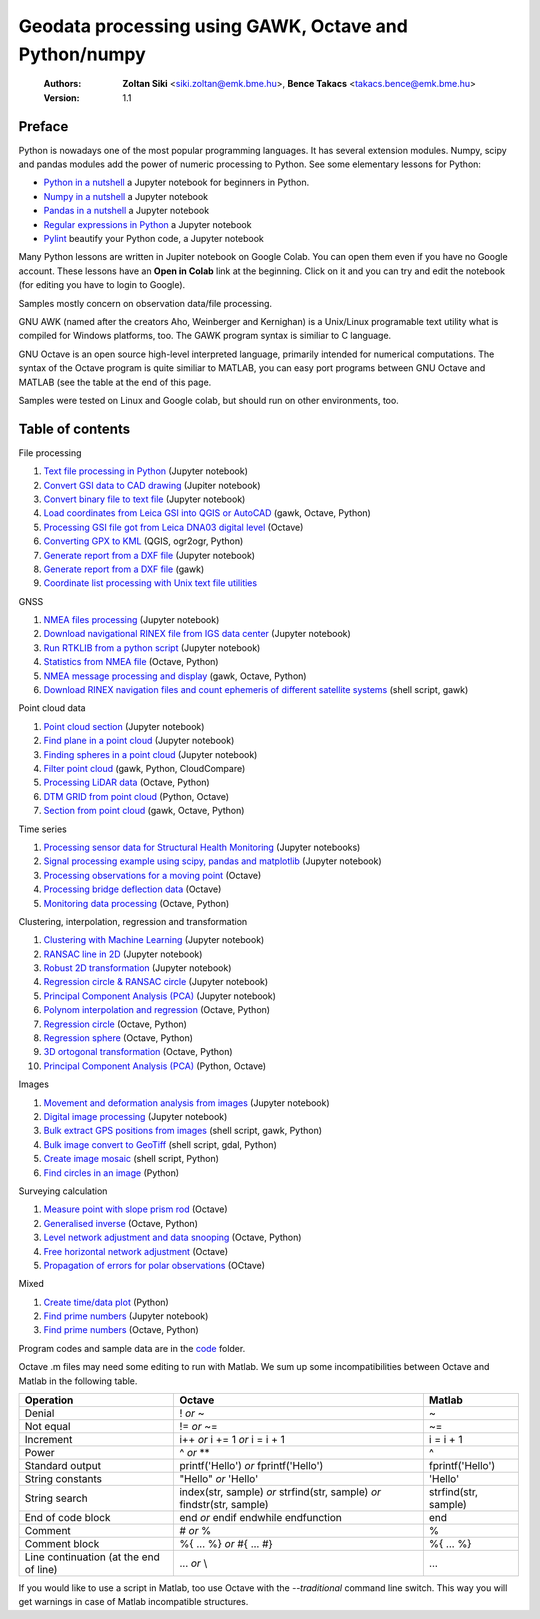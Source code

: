 Geodata processing using GAWK, Octave and Python/numpy
======================================================

    :Authors: **Zoltan Siki** <siki.zoltan@emk.bme.hu>, **Bence Takacs** <takacs.bence@emk.bme.hu>
    :Version: 1.1

Preface
-------

Python is nowadays one of the most popular programming languages. It has several
extension modules.
Numpy, scipy and pandas modules add the power of numeric processing to Python. 
See some elementary lessons for Python:

* `Python in a nutshell <lessons/python_in_a_nutshell.ipynb>`_ a Jupyter notebook for beginners in Python.
* `Numpy in a nutshell <../python/numpy_tutor.ipynb>`__ a Jupyter notebook
* `Pandas in a nutshell <../python/pandas_tutor.ipynb>`__ a Jupyter notebook
* `Regular expressions in Python <../python/regexp_in_python.ipynb>`__ a Jupyter notebook
* `Pylint <../python/pylint.ipynb>`__ beautify your Python code, a Jupyter notebook

Many Python lessons are written in Jupiter notebook on Google Colab. You can 
open them even if you have no Google account. These lessons have an **Open in 
Colab** link at the beginning. Click on it and you can try and edit the notebook
(for editing you have to login to Google).

Samples mostly concern on observation data/file processing.

GNU AWK (named after the creators Aho, Weinberger and Kernighan) is a 
Unix/Linux programable text utility what is compiled for Windows platforms, too.
The GAWK program syntax is similiar to C language.

GNU Octave is an open source high-level interpreted language, primarily 
intended for numerical computations. The syntax of the Octave program is 
quite similiar to MATLAB, you can easy port programs between GNU Octave and
MATLAB (see the table at the end of this page.

Samples were tested on Linux and Google colab, but should run on other environments, too.

Table of contents
-----------------

File processing

#. `Text file processing in Python <lessons/text_files.ipynb>`_ (Jupyter notebook)
#. `Convert GSI data to CAD drawing <lessons/GSI2DXF.ipynb>`_ (Jupiter notebook)
#. `Convert binary file to text file <lessons/binary_file.ipynb>`_ (Jupyter notebook)
#. `Load coordinates from Leica GSI into QGIS or AutoCAD <lessons/leica_gsi.rst>`_ (gawk, Octave, Python)
#. `Processing GSI file got from Leica DNA03 digital level <lessons/leica_dna03.rst>`_ (Octave)
#. `Converting GPX to KML <lessons/gpx.rst>`_ (QGIS, ogr2ogr, Python)
#. `Generate report from a DXF file <lessons/dxfinfo.ipynb>`_ (Jupyter notebook)
#. `Generate report from a DXF file <lessons/dxfinfo.rst>`_ (gawk)
#. `Coordinate list processing with Unix text file utilities <lessons/coord_list.rst>`_

GNSS

#. `NMEA files processing <lessons/nmea.ipynb>`_ (Jupyter notebook)
#. `Download navigational RINEX file from IGS data center <lessons/download_gnss_data.ipynb>`_ (Jupyter notebook)
#. `Run RTKLIB from a python script <lessons/rtklib_python.ipynb>`__ (Jupyter notebook)
#. `Statistics from NMEA file <lessons/nmea_stat.rst>`_ (Octave, Python)
#. `NMEA message processing and display <lessons/nmea.rst>`_ (gawk, Octave, Python)
#. `Download RINEX navigation files and count ephemeris of different satellite systems <lessons/numephem.rst>`_ (shell script, gawk)

Point cloud data

#. `Point cloud section <lessons/point_cloud_section.ipynb>`_ (Jupyter notebook)
#. `Find plane in a point cloud <lessons/ransac_plane.ipynb>`_ (Jupyter notebook)
#. `Finding spheres in a point cloud <lessons/ransac_sphere.ipynb>`_ (Jupyter notebook)
#. `Filter point cloud <lessons/pc_filter.rst>`_ (gawk, Python, CloudCompare)
#. `Processing LiDAR data <lessons/lidar.rst>`_ (Octave, Python)
#. `DTM GRID from point cloud <lessons/pc2grid.rst>`_ (Python, Octave)
#. `Section from point cloud <lessons/lidar_section.rst>`_ (gawk, Octave, Python)

Time series

#. `Processing sensor data for Structural Health Monitoring <lessons/shm.rst>`_ (Jupyter notebooks)
#. `Signal processing example using scipy, pandas and matplotlib <lessons/spectral.ipynb>`_ (Jupyter notebook)
#. `Processing observations for a moving point <lessons/one_point.rst>`_ (Octave)
#. `Processing bridge deflection data <lessons/deflection.rst>`_ (Octave)
#. `Monitoring data processing <lessons/monitoring_data.rst>`_ (Octave, Python)

Clustering, interpolation, regression and transformation

#. `Clustering with Machine Learning <lessons/ml_clustering.ipynb>`__ (Jupyter notebook)
#. `RANSAC line in 2D <lessons/ransac_line.ipynb>`_ (Jupyter notebook)
#. `Robust 2D transformation <lessons/trans.ipynb>`__ (Jupyter notebook)
#. `Regression circle & RANSAC circle <lessons/circle.ipynb>`_ (Jupyter notebook)
#. `Principal Component Analysis (PCA) <lessons/pca.ipynb>`_  (Jupyter notebook)
#. `Polynom interpolation and regression <lessons/polinom.rst>`_ (Octave, Python)
#. `Regression circle <lessons/circle.rst>`_ (Octave, Python)
#. `Regression sphere <lessons/reg_sphere.rst>`_ (Octave, Python)
#. `3D ortogonal transformation <lessons/3dtr.rst>`_ (Octave, Python)
#. `Principal Component Analysis (PCA) <lessons/pca.rst>`_ (Python, Octave)

Images

#. `Movement and deformation analysis from images <lessons/img_def.ipynb>`_ (Jupyter notebook)
#. `Digital image processing <../img_processing/img_proc.ipynb>`_ (Jupyter notebook)
#. `Bulk extract GPS positions from images <lessons/exif.rst>`_ (shell script, gawk, Python)
#. `Bulk image convert to GeoTiff <lessons/image2geotiff.rst>`_ (shell script, gdal, Python)
#. `Create image mosaic <lessons/img_mosaic.rst>`_ (shell script, Python)
#. `Find circles in an image <lessons/find_circle.rst>`_ (Python)

Surveying calculation

#. `Measure point with slope prism rod <lessons/sphere.rst>`_ (Octave)
#. `Generalised inverse <lessons/pseudo_inverz.rst>`_ (Octave, Python)
#. `Level network adjustment and data snooping <lessons/level_net.rst>`_ (Octave, Python)
#. `Free horizontal network adjustment <lessons/horiz_net.rst>`_ (Octave)
#. `Propagation of errors for polar observations <lessons/propagation_of_error.rst>`_ (OCtave)

Mixed

#. `Create time/data plot <lessons/time_data_plot.rst>`_ (Python)
#. `Find prime numbers <../python/effective_algorithms.ipynb>`_ (Jupyter notebook)
#. `Find prime numbers <lessons/prime.rst>`_ (Octave, Python)

Program codes and sample data are in the `code <lessons/code>`_ folder.


Octave .m files may need some editing to run with Matlab. We sum up some
incompatibilities between Octave and Matlab in the following table.

+--------------------------+---------------------+---------------------+
| **Operation**            | **Octave**          | **Matlab**          |
+==========================+=====================+=====================+
| Denial                   | !                   | ~                   |
|                          | *or*                |                     |
|                          | ~                   |                     |
+--------------------------+---------------------+---------------------+
| Not equal                | !=                  | ~=                  |
|                          | *or*                |                     |
|                          | ~=                  |                     |
+--------------------------+---------------------+---------------------+
| Increment                | i++                 | i = i + 1           |
|                          | *or*                |                     |
|                          | i += 1              |                     |
|                          | *or*                |                     |
|                          | i = i + 1           |                     |
+--------------------------+---------------------+---------------------+
| Power                    | ^                   | ^                   |
|                          | *or*                |                     |
|                          | **                  |                     |
+--------------------------+---------------------+---------------------+
| Standard output          | printf('Hello')     | fprintf('Hello')    |
|                          | *or*                |                     |
|                          | fprintf('Hello')    |                     |
+--------------------------+---------------------+---------------------+
| String constants         | "Hello"             | 'Hello'             |
|                          | *or*                |                     |
|                          | 'Hello'             |                     |
+--------------------------+---------------------+---------------------+
| String search            | index(str, sample)  | strfind(str, sample)|
|                          | *or*                |                     |
|                          | strfind(str, sample)|                     |
|                          | *or*                |                     |
|                          | findstr(str, sample)|                     |
+--------------------------+---------------------+---------------------+
| End of code block        | end                 | end                 |
|                          | *or*                |                     |
|                          | endif               |                     |
|                          | endwhile            |                     |
|                          | endfunction         |                     |
+--------------------------+---------------------+---------------------+
| Comment                  | \#                  | %                   |
|                          | *or*                |                     |
|                          | %                   |                     |
+--------------------------+---------------------+---------------------+
| Comment block            | \%\{                | \%\{                |
|                          | ...                 | ...                 |
|                          | %\}                 | %\}                 |
|                          | *or*                |                     |
|                          | \#{                 |                     |
|                          | ...                 |                     |
|                          | \#}                 |                     |
+--------------------------+---------------------+---------------------+
| Line continuation        | ...                 | ...                 |
| (at the end of line)     | *or*                |                     |
|                          | \\                  |                     |
+--------------------------+---------------------+---------------------+

If you would like to use a script in Matlab, too use Octave with the
*--traditional* command line switch. This way you will get warnings in case of
Matlab incompatible structures.

